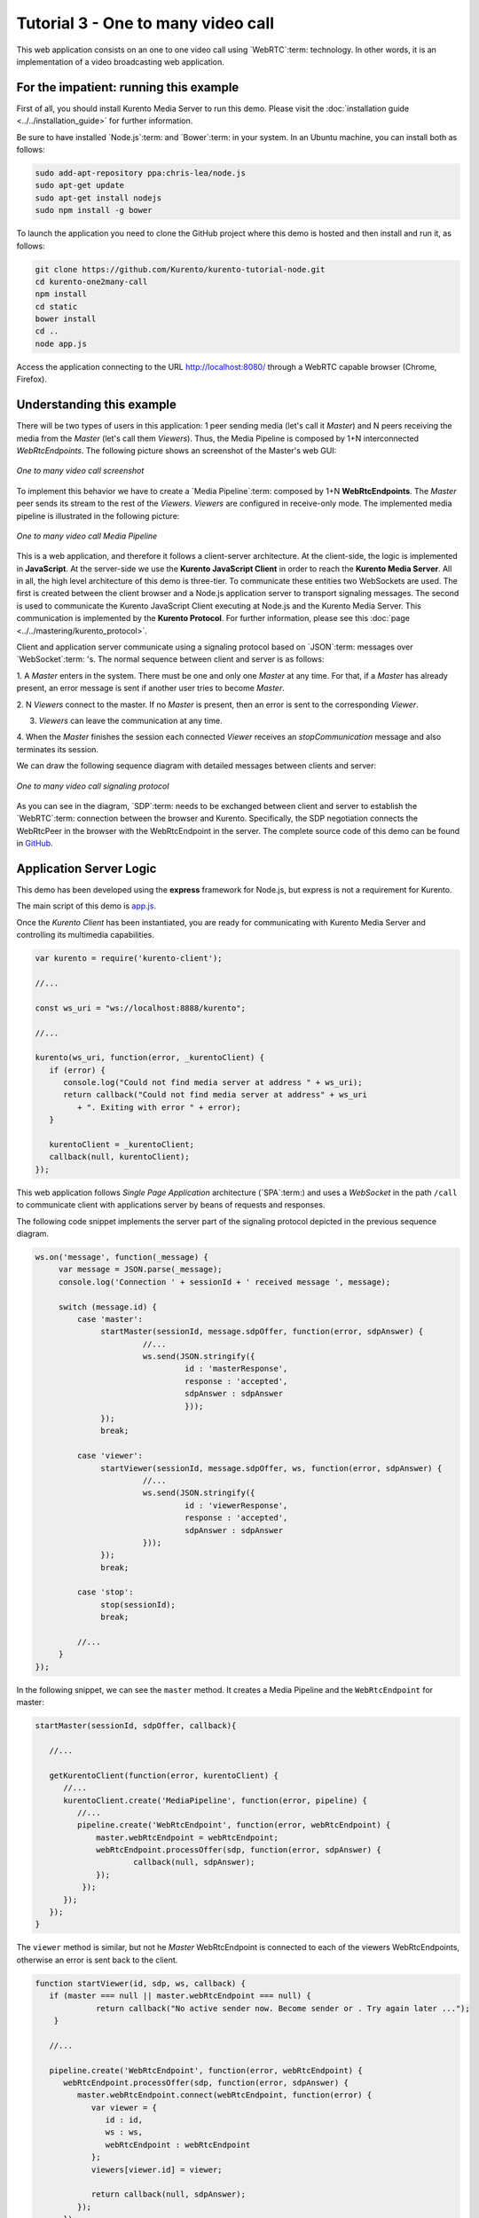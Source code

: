 %%%%%%%%%%%%%%%%%%%%%%%%%%%%%%%%%%%
Tutorial 3 - One to many video call
%%%%%%%%%%%%%%%%%%%%%%%%%%%%%%%%%%%

This web application consists on an one to one video call using `WebRTC`:term:
technology. In other words, it is an implementation of a video broadcasting web
application.

For the impatient: running this example
=======================================

First of all, you should install Kurento Media Server to run this demo. Please
visit the :doc:`installation guide <../../installation_guide>` for further
information.

Be sure to have installed `Node.js`:term: and `Bower`:term: in your system. In
an Ubuntu machine, you can install both as follows:

.. sourcecode:: sh

   sudo add-apt-repository ppa:chris-lea/node.js
   sudo apt-get update
   sudo apt-get install nodejs
   sudo npm install -g bower

To launch the application you need to clone the GitHub project where this demo
is hosted and then install and run it, as follows:

.. sourcecode:: sh

    git clone https://github.com/Kurento/kurento-tutorial-node.git
    cd kurento-one2many-call
    npm install
    cd static
    bower install
    cd ..
    node app.js

Access the application connecting to the URL http://localhost:8080/ through a
WebRTC capable browser (Chrome, Firefox).

Understanding this example
==========================

There will be two types of users in this application: 1 peer sending media
(let's call it *Master*) and N peers receiving the media from the *Master*
(let's call them *Viewers*). Thus, the Media Pipeline is composed by 1+N
interconnected *WebRtcEndpoints*. The following picture shows an screenshot of
the Master's web GUI:

.. figure:: ../../images/kurento-java-tutorial-3-one2many-screenshot.png
   :align:   center
   :alt:     One to many video call screenshot
   :width: 600px

   *One to many video call screenshot*

To implement this behavior we have to create a `Media Pipeline`:term: composed
by 1+N **WebRtcEndpoints**. The *Master* peer sends its stream to the rest of
the *Viewers*. *Viewers* are configured in receive-only mode. The implemented
media pipeline is illustrated in the following picture:

.. figure:: ../../images/kurento-java-tutorial-3-one2many-pipeline.png
   :align:   center
   :alt:     One to many video call Media Pipeline
   :width: 400px

   *One to many video call Media Pipeline*

This is a web application, and therefore it follows a client-server
architecture. At the client-side, the logic is implemented in **JavaScript**.
At the server-side we use the **Kurento JavaScript Client** in order to reach
the **Kurento Media Server**. All in all, the high level architecture of this
demo is three-tier. To communicate these entities two WebSockets are used. The
first is created between the client browser and a Node.js application server to
transport signaling messages. The second is used to communicate the Kurento
JavaScript Client executing at Node.js and the Kurento Media Server. This
communication is implemented by the **Kurento Protocol**. For further
information, please see this :doc:`page <../../mastering/kurento_protocol>`.

Client and application server communicate using a signaling protocol based on
`JSON`:term: messages over `WebSocket`:term: 's. The normal sequence between
client and server is as follows:

1. A *Master* enters in the system. There must be one and only one *Master* at
any time. For that, if a *Master* has already present, an error message is sent
if another user tries to become *Master*.

2. N *Viewers* connect to the master. If no *Master* is present, then an error
is sent to the corresponding *Viewer*.

3. *Viewers* can leave the communication at any time.

4. When the *Master* finishes the session each connected *Viewer* receives an
*stopCommunication* message and also terminates its session.


We can draw the following sequence diagram with detailed messages between
clients and server:

.. figure:: ../../images/kurento-java-tutorial-3-one2many-signaling.png
   :align:   center
   :alt:     One to many video call signaling protocol
   :width: 600px

   *One to many video call signaling protocol*

As you can see in the diagram, `SDP`:term: needs to be exchanged between client
and server to establish the `WebRTC`:term: connection between the browser and
Kurento. Specifically, the SDP negotiation connects the WebRtcPeer in the
browser with the WebRtcEndpoint in the server. The complete source code of this
demo can be found in
`GitHub <https://github.com/Kurento/kurento-tutorial-node/tree/master/kurento-one2many-call>`_.

Application Server Logic
========================

This demo has been developed using the **express** framework for Node.js, but
express is not a requirement for Kurento.


The main script of this demo is
`app.js <https://github.com/Kurento/kurento-tutorial-node/blob/master/kurento-one2many-call/app.js>`_.


Once the *Kurento Client* has been instantiated, you are ready for communicating
with Kurento Media Server and controlling its multimedia capabilities.

.. sourcecode:: js

   var kurento = require('kurento-client');

   //...

   const ws_uri = "ws://localhost:8888/kurento";

   //...

   kurento(ws_uri, function(error, _kurentoClient) {
      if (error) {
         console.log("Could not find media server at address " + ws_uri);
         return callback("Could not find media server at address" + ws_uri
            + ". Exiting with error " + error);
      }

      kurentoClient = _kurentoClient;
      callback(null, kurentoClient);
   });



This web application follows *Single Page Application* architecture
(`SPA`:term:) and uses a `WebSocket` in the path ``/call`` to communicate
client with applications server by beans of requests and responses.

The following code snippet implements the server part of the signaling protocol
depicted in the previous sequence diagram.

.. sourcecode:: js

   ws.on('message', function(_message) {
        var message = JSON.parse(_message);
        console.log('Connection ' + sessionId + ' received message ', message);

        switch (message.id) {
            case 'master':
                 startMaster(sessionId, message.sdpOffer, function(error, sdpAnswer) {
		          //...
                          ws.send(JSON.stringify({
                                   id : 'masterResponse',
                                   response : 'accepted',
                                   sdpAnswer : sdpAnswer
                                   }));
                 });
                 break;

            case 'viewer':
                 startViewer(sessionId, message.sdpOffer, ws, function(error, sdpAnswer) {
                          //...
                          ws.send(JSON.stringify({
                                   id : 'viewerResponse',
                                   response : 'accepted',
                                   sdpAnswer : sdpAnswer
                          }));
                 });
                 break;

            case 'stop':
                 stop(sessionId);
                 break;

	    //...
        }
   });




In the following snippet, we can see the ``master`` method. It creates a Media
Pipeline and the ``WebRtcEndpoint`` for master:

.. sourcecode:: js

   startMaster(sessionId, sdpOffer, callback){

      //...

      getKurentoClient(function(error, kurentoClient) {
         //...
         kurentoClient.create('MediaPipeline', function(error, pipeline) {
            //...
            pipeline.create('WebRtcEndpoint', function(error, webRtcEndpoint) {
                master.webRtcEndpoint = webRtcEndpoint;
                webRtcEndpoint.processOffer(sdp, function(error, sdpAnswer) {
                	callback(null, sdpAnswer);
                });
             });
         });
      });
   }


The ``viewer`` method is similar, but not he *Master* WebRtcEndpoint is
connected to each of the viewers WebRtcEndpoints, otherwise an error is sent
back to the client.

.. sourcecode:: js

   function startViewer(id, sdp, ws, callback) {
      if (master === null || master.webRtcEndpoint === null) {
                return callback("No active sender now. Become sender or . Try again later ...");
       }

      //...

      pipeline.create('WebRtcEndpoint', function(error, webRtcEndpoint) {
         webRtcEndpoint.processOffer(sdp, function(error, sdpAnswer) {
            master.webRtcEndpoint.connect(webRtcEndpoint, function(error) {
               var viewer = {
                  id : id,
                  ws : ws,
                  webRtcEndpoint : webRtcEndpoint
               };
               viewers[viewer.id] = viewer;

               return callback(null, sdpAnswer);
            });
         });
      });
   }



Finally, the ``stop`` message finishes the communication. If this message is
sent by the *Master*, a ``stopCommunication`` message is sent to each connected
*Viewer*:

.. sourcecode:: js

   function stop(id, ws) {
      if (master !== null && master.id == id) {
         for ( var ix in viewers) {
            var viewer = viewers[ix];
            if (viewer.ws) {
               viewer.ws.send(JSON.stringify({
                  id : 'stopCommunication'
               }));
            }
         }
         viewers = {};
         pipeline.release();
         pipeline = null;
         master = null;
      } else if (viewers[id]) {
         var viewer = viewers[id];
         if (viewer.webRtcEndpoint)
            viewer.webRtcEndpoint.release();
         delete viewers[id];
      }
   }



Client-Side
===========

Let's move now to the client-side of the application. To call the previously
created WebSocket service in the server-side, we use the JavaScript class
``WebSocket``. We use an specific Kurento JavaScript library called
**kurento-utils.js** to simplify the WebRTC interaction with the server. These
libraries are linked in the
`index.html <https://github.com/Kurento/kurento-tutorial-node/blob/master/kurento-one2many-call/src/main/resources/static/index.html>`_
web page, and are used in the
`index.js <https://github.com/Kurento/kurento-tutorial-node/blob/master/kurento-one2many-call/src/main/resources/static/js/index.js>`_.
In the following snippet we can see the creation of the WebSocket (variable
``ws``) in the path ``/call``. Then, the ``onmessage`` listener of the
WebSocket is used to implement the JSON signaling protocol in the client-side.
Notice that there are four incoming messages to client: ``masterResponse``,
``viewerResponse``, and ``stopCommunication``. Convenient actions are taken to
implement each step in the communication. For example, in the function
``master`` the function ``WebRtcPeer.startSendRecv`` of *kurento-utils.js* is
used to start a WebRTC communication. Then, ``WebRtcPeer.startRecvOnly`` is
used in the ``viewer`` function.

.. sourcecode:: javascript

   var ws = new WebSocket('ws://' + location.host + '/call');

   ws.onmessage = function(message) {
      var parsedMessage = JSON.parse(message.data);
      console.info('Received message: ' + message.data);

      switch (parsedMessage.id) {
      case 'masterResponse':
         masterResponse(parsedMessage);
         break;
      case 'viewerResponse':
         viewerResponse(parsedMessage);
         break;
      case 'stopCommunication':
         dispose();
         break;
      default:
         console.error('Unrecognized message', parsedMessage);
      }
   }

   function master() {
      if (!webRtcPeer) {
         showSpinner(videoInput, videoOutput);

         webRtcPeer = kurentoUtils.WebRtcPeer.startSendRecv(videoInput, videoOutput, function(offerSdp) {
            var message = {
               id : 'master',
               sdpOffer : offerSdp
            };
            sendMessage(message);
         });
      }
   }

   function viewer() {
      if (!webRtcPeer) {
         document.getElementById('videoSmall').style.display = 'none';
         showSpinner(videoOutput);

         webRtcPeer = kurentoUtils.WebRtcPeer.startRecvOnly(videoOutput, function(offerSdp) {
            var message = {
               id : 'viewer',
               sdpOffer : offerSdp
            };
            sendMessage(message);
         });
      }
   }

Dependencies
============

Dependencies of this demo are managed using npm. Our main dependency is the
Kurento Client JavaScript (*kurento-client*). The relevant part of the
`package.json <https://github.com/Kurento/kurento-tutorial-node/blob/master/kurento-one2many-call/package.json>`_
file for managing this dependency is:

.. sourcecode:: js

   "dependencies": {
     ...
     "kurento-client" : "^5.0.0"
   }

At the client side, dependencies are managed using Bower. Take a look to the
`bower.json <https://github.com/Kurento/kurento-tutorial-node/blob/master/kurento-one2many-call/static/js/bower.js>`_
file and pay attention to the following section:

.. sourcecode:: js

   "dependencies": {
     "kurento-utils" : "^5.0.0"
   }

.. note::

   We are in active development. Be sure that you have the latest version of
   Kurento Java Client in your bower.json. You can find it at `Bower <http://bower.io/search/?q=kurento-client>`_
   searching for ``kurento-client``.
